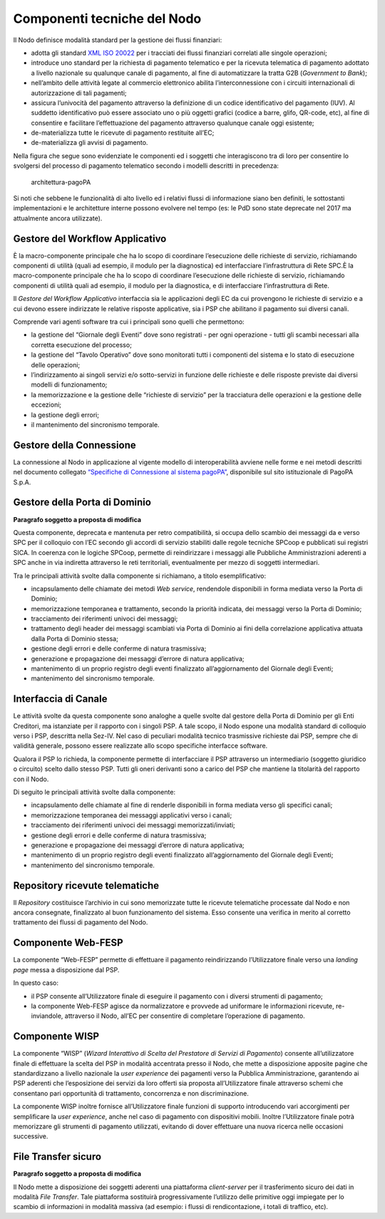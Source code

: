 Componenti tecniche del Nodo
============================

Il Nodo definisce modalità standard per la gestione dei flussi
finanziari:

-  adotta gli standard `XML ISO
   20022 <https://en.wikipedia.org/wiki/ISO_20022>`__ per i tracciati
   dei flussi finanziari correlati alle singole operazioni;
-  introduce uno standard per la richiesta di pagamento telematico e per
   la ricevuta telematica di pagamento adottato a livello nazionale su
   qualunque canale di pagamento, al fine di automatizzare la tratta G2B
   (*Government to Bank*);
-  nell’ambito delle attività legate al commercio elettronico abilita
   l’interconnessione con i circuiti internazionali di autorizzazione di
   tali pagamenti;
-  assicura l’univocità del pagamento attraverso la definizione di un
   codice identificativo del pagamento (IUV). Al suddetto identificativo
   può essere associato uno o più oggetti grafici (codice a barre,
   glifo, QR-code, etc), al fine di consentire e facilitare
   l’effettuazione del pagamento attraverso qualunque canale oggi
   esistente;
-  de-materializza tutte le ricevute di pagamento restituite all’EC;
-  de-materializza gli avvisi di pagamento.

Nella figura che segue sono evidenziate le componenti ed i soggetti che
interagiscono tra di loro per consentire lo svolgersi del processo di
pagamento telematico secondo i modelli descritti in precedenza:

.. figure:: ../images/bbd_architettura.png
   :alt: architettura-pagoPA

   architettura-pagoPA

Si noti che sebbene le funzionalità di alto livello ed i relativi flussi
di informazione siano ben definiti, le sottostanti implementazioni e le
architetture interne possono evolvere nel tempo (es: le PdD sono state
deprecate nel 2017 ma attualmente ancora utilizzate).

Gestore del Workflow Applicativo
--------------------------------

È la macro-componente principale che ha lo scopo di coordinare
l’esecuzione delle richieste di servizio, richiamando componenti di
utilità (quali ad esempio, il modulo per la diagnostica) ed
interfacciare l’infrastruttura di Rete SPC.È la macro-componente
principale che ha lo scopo di coordinare l’esecuzione delle richieste di
servizio, richiamando componenti di utilità quali ad esempio, il modulo
per la diagnostica, e di interfacciare l’infrastruttura di Rete.

Il *Gestore del Workflow Applicativo* interfaccia sia le applicazioni
degli EC da cui provengono le richieste di servizio e a cui devono
essere indirizzate le relative risposte applicative, sia i PSP che
abilitano il pagamento sui diversi canali.

Comprende vari agenti software tra cui i principali sono quelli che
permettono:

-  la gestione del “Giornale degli Eventi” dove sono registrati - per
   ogni operazione - tutti gli scambi necessari alla corretta esecuzione
   del processo;
-  la gestione del “Tavolo Operativo” dove sono monitorati tutti i
   componenti del sistema e lo stato di esecuzione delle operazioni;
-  l’indirizzamento ai singoli servizi e/o sotto-servizi in funzione
   delle richieste e delle risposte previste dai diversi modelli di
   funzionamento;
-  la memorizzazione e la gestione delle “richieste di servizio” per la
   tracciatura delle operazioni e la gestione delle eccezioni;
-  la gestione degli errori;
-  il mantenimento del sincronismo temporale.

Gestore della Connessione
-------------------------

La connessione al Nodo in applicazione al vigente modello di
interoperabilità avviene nelle forme e nei metodi descritti nel
documento collegato `“Specifiche di Connessione al sistema
pagoPA” <https://github.com/pagopa/lg-pagopa-docs/blob/master/documentazione_tecnica_collegata/documentazione_collegata/Sistema_pagoPA_-_Specifiche%20connessione_2.3.pdf>`__,
disponibile sul sito istituzionale di PagoPA S.p.A.

Gestore della Porta di Dominio
------------------------------

|work-in-progress| **Paragrafo soggetto a proposta di modifica**

Questa componente, deprecata e mantenuta per retro compatibilità, si
occupa dello scambio dei messaggi da e verso SPC per il colloquio con
l’EC secondo gli accordi di servizio stabiliti dalle regole tecniche
SPCoop e pubblicati sui registri SICA. In coerenza con le logiche
SPCoop, permette di reindirizzare i messaggi alle Pubbliche
Amministrazioni aderenti a SPC anche in via indiretta attraverso le reti
territoriali, eventualmente per mezzo di soggetti intermediari.

Tra le principali attività svolte dalla componente si richiamano, a
titolo esemplificativo:

-  incapsulamento delle chiamate dei metodi *Web service*, rendendole
   disponibili in forma mediata verso la Porta di Dominio;
-  memorizzazione temporanea e trattamento, secondo la priorità
   indicata, dei messaggi verso la Porta di Dominio;
-  tracciamento dei riferimenti univoci dei messaggi;
-  trattamento degli header dei messaggi scambiati via Porta di Dominio
   ai fini della correlazione applicativa attuata dalla Porta di Dominio
   stessa;
-  gestione degli errori e delle conferme di natura trasmissiva;
-  generazione e propagazione dei messaggi d’errore di natura
   applicativa;
-  mantenimento di un proprio registro degli eventi finalizzato
   all’aggiornamento del Giornale degli Eventi;
-  mantenimento del sincronismo temporale.

Interfaccia di Canale
---------------------

Le attività svolte da questa componente sono analoghe a quelle svolte
dal gestore della Porta di Dominio per gli Enti Creditori, ma istanziate
per il rapporto con i singoli PSP. A tale scopo, il Nodo espone una
modalità standard di colloquio verso i PSP, descritta nella Sez-IV. Nel
caso di peculiari modalità tecnico trasmissive richieste dai PSP, sempre
che di validità generale, possono essere realizzate allo scopo
specifiche interfacce software.

Qualora il PSP lo richieda, la componente permette di interfacciare il
PSP attraverso un intermediario (soggetto giuridico o circuito) scelto
dallo stesso PSP. Tutti gli oneri derivanti sono a carico del PSP che
mantiene la titolarità del rapporto con il Nodo.

Di seguito le principali attività svolte dalla componente:

-  incapsulamento delle chiamate al fine di renderle disponibili in
   forma mediata verso gli specifici canali;
-  memorizzazione temporanea dei messaggi applicativi verso i canali;
-  tracciamento dei riferimenti univoci dei messaggi
   memorizzati/inviati;
-  gestione degli errori e delle conferme di natura trasmissiva;
-  generazione e propagazione dei messaggi d’errore di natura
   applicativa;
-  mantenimento di un proprio registro degli eventi finalizzato
   all’aggiornamento del Giornale degli Eventi;
-  mantenimento del sincronismo temporale.

Repository ricevute telematiche
-------------------------------

Il *Repository* costituisce l’archivio in cui sono memorizzate tutte le
ricevute telematiche processate dal Nodo e non ancora consegnate,
finalizzato al buon funzionamento del sistema. Esso consente una
verifica in merito al corretto trattamento dei flussi di pagamento del
Nodo.

Componente Web-FESP
-------------------

La componente “Web-FESP” permette di effettuare il pagamento
reindirizzando l’Utilizzatore finale verso una *landing page* messa a
disposizione dal PSP.

In questo caso:

-  il PSP consente all’Utilizzatore finale di eseguire il pagamento con
   i diversi strumenti di pagamento;
-  la componente Web-FESP agisce da normalizzatore e provvede ad
   uniformare le informazioni ricevute, re-inviandole, attraverso il
   Nodo, all’EC per consentire di completare l’operazione di pagamento.

Componente WISP
---------------

La componente “WISP” (*Wizard Interattivo di Scelta del Prestatore di
Servizi di Pagamento*) consente all’utilizzatore finale di effettuare la
scelta del PSP in modalità accentrata presso il Nodo, che mette a
disposizione apposite pagine che standardizzano a livello nazionale la
*user experience* dei pagamenti verso la Pubblica Amministrazione,
garantendo ai PSP aderenti che l’esposizione dei servizi da loro offerti
sia proposta all’Utilizzatore finale attraverso schemi che consentano
pari opportunità di trattamento, concorrenza e non discriminazione.

La componente WISP inoltre fornisce all’Utilizzatore finale funzioni di
supporto introducendo vari accorgimenti per semplificare la *user
experience*, anche nel caso di pagamento con dispositivi mobili. Inoltre
l’Utilizzatore finale potrà memorizzare gli strumenti di pagamento
utilizzati, evitando di dover effettuare una nuova ricerca nelle
occasioni successive.

File Transfer sicuro
--------------------

|work-in-progress| **Paragrafo soggetto a proposta di modifica**

Il Nodo mette a disposizione dei soggetti aderenti una piattaforma
*client-server* per il trasferimento sicuro dei dati in modalità *File
Transfer*. Tale piattaforma sostituirà progressivamente l’utilizzo delle
primitive oggi impiegate per lo scambio di informazioni in modalità
massiva (ad esempio: i flussi di rendicontazione, i totali di traffico,
etc).

.. |work-in-progress| image:: ../images/wip.png
